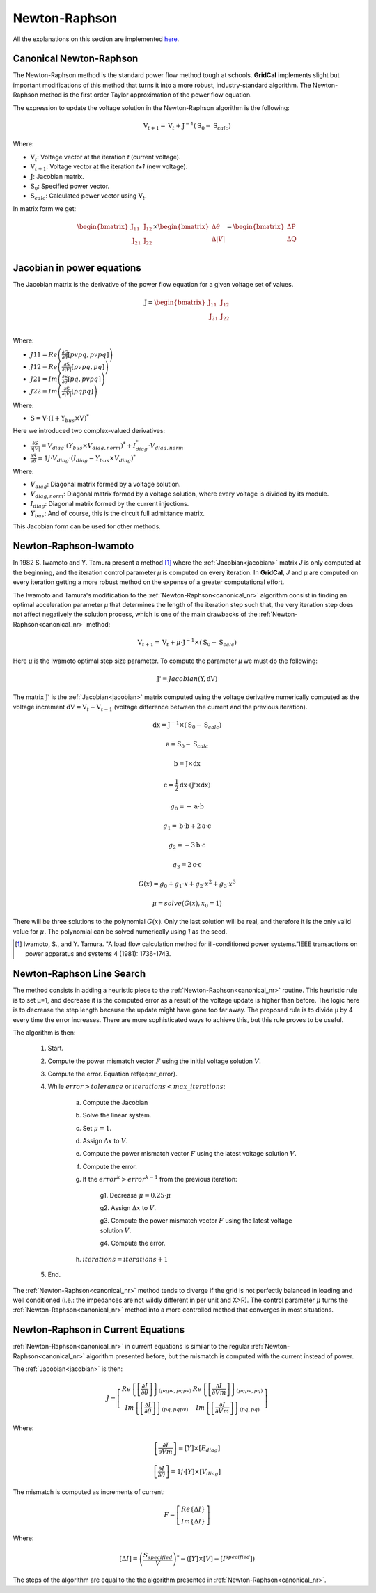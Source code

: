 .. _newton_raphson:

Newton-Raphson
==============

All the explanations on this section are implemented `here
<https://github.com/SanPen/GridCal/blob/master/src/GridCal/Engine/Numerical/jacobian_based_power_flow.py>`_.

.. _canonical_nr:

Canonical Newton-Raphson
------------------------

The Newton-Raphson method is the standard power flow method tough at schools.
**GridCal** implements slight but important modifications of this method that turns it
into a more robust, industry-standard algorithm. The Newton-Raphson method is the first
order Taylor approximation of the power flow equation.

The expression to update the voltage solution in the Newton-Raphson algorithm is the
following:

.. math::

    \textbf{V}_{t+1} = \textbf{V}_t + \textbf{J}^{-1}(\textbf{S}_0 - \textbf{S}_{calc})

Where:

- :math:`\textbf{V}_t`: Voltage vector at the iteration *t* (current voltage).
- :math:`\textbf{V}_{t+1}`: Voltage vector at the iteration *t+1* (new voltage).
- :math:`\textbf{J}`: Jacobian matrix.
- :math:`\textbf{S}_0`: Specified power vector.
- :math:`\textbf{S}_{calc}`: Calculated power vector using :math:`\textbf{V}_t`.

In matrix form we get:

.. math::

    \begin{bmatrix}
    \textbf{J}_{11} & \textbf{J}_{12} \\
    \textbf{J}_{21} & \textbf{J}_{22} \\
    \end{bmatrix}
    \times
    \begin{bmatrix}
    \Delta\theta\\
    \Delta|V|\\
    \end{bmatrix}
    =
    \begin{bmatrix}
    \Delta \textbf{P}\\
    \Delta \textbf{Q}\\
    \end{bmatrix}

.. _jacobian:

Jacobian in power equations
---------------------------

The Jacobian matrix is the derivative of the power flow equation for a given voltage
set of values.

.. math::

    \textbf{J} =
    \begin{bmatrix}
    \textbf{J}_{11} & \textbf{J}_{12} \\
    \textbf{J}_{21} & \textbf{J}_{22} \\
    \end{bmatrix}

Where:

- :math:`J11 = Re\left(\frac{\partial \textbf{S}}{\partial \theta}[pvpq, pvpq]\right)`
- :math:`J12 = Re\left(\frac{\partial \textbf{S}}{\partial |V|}[pvpq, pq]\right)`
- :math:`J21 = Im\left(\frac{\partial \textbf{S}}{\partial \theta}[pq, pvpq]\right)`
- :math:`J22 = Im\left(\frac{\partial \textbf{S}}{\partial |V|}[pq pq]\right)`

Where:

- :math:`\textbf{S} = \textbf{V} \cdot \left(\textbf{I} + \textbf{Y}_{bus} \times \textbf{V} \right)^*`

Here we introduced two complex-valued derivatives:

- :math:`\frac{\partial S}{\partial |V|} = V_{diag} \cdot \left(Y_{bus} \times V_{diag,norm} \right)^* + I_{diag}^* \cdot V_{diag,norm}`
- :math:`\frac{\partial S}{\partial \theta} =  1j \cdot V_{diag} \cdot \left(I_{diag} - Y_{bus} \times V_{diag} \right)^*`

Where:

- :math:`V_{diag}`: Diagonal matrix formed by a voltage solution.
- :math:`V_{diag,norm}`: Diagonal matrix formed by a voltage solution, where every voltage is divided by its module.
- :math:`I_{diag}`: Diagonal matrix formed by the current injections.
- :math:`Y_{bus}`: And of course, this is the circuit full admittance matrix.

This Jacobian form can be used for other methods.

Newton-Raphson-Iwamoto
----------------------

In 1982 S. Iwamoto and Y. Tamura present a method [1]_  where the
:ref:`Jacobian<jacobian>` matrix *J* is only computed at the beginning, and the
iteration control parameter *µ* is computed on every iteration. In **GridCal**, *J* and
*µ* are computed on every iteration getting a more robust method on the expense of a
greater computational effort.

The Iwamoto and Tamura's modification to the :ref:`Newton-Raphson<canonical_nr>`
algorithm consist in finding an optimal acceleration parameter *µ* that determines the
length of the iteration step such that, the very iteration step does not affect
negatively the solution process, which is one of the main drawbacks of the
:ref:`Newton-Raphson<canonical_nr>` method:

.. math::

    \textbf{V}_{t+1} = \textbf{V}_t + \mu \cdot \textbf{J}^{-1}\times (\textbf{S}_0 - \textbf{S}_{calc})

Here *µ* is the Iwamoto optimal step size parameter. To compute the parameter *µ* we
must do the following:

.. math::

    \textbf{J'} = Jacobian(\textbf{Y}, \textbf{dV})

The matrix :math:`\textbf{J'}` is the :ref:`Jacobian<jacobian>` matrix computed using
the voltage derivative numerically computed as the voltage increment
:math:`\textbf{dV}= \textbf{V}_{t} - \textbf{V}_{t-1}` (voltage difference between the
current and the previous iteration).

.. math::
    \textbf{dx} = \textbf{J}^{-1} \times  (\textbf{S}_0 - \textbf{S}_{calc})

    \textbf{a} = \textbf{S}_0 - \textbf{S}_{calc}

    \textbf{b} = \textbf{J} \times \textbf{dx}

    \textbf{c} = \frac{1}{2} \textbf{dx} \cdot (\textbf{J'} \times \textbf{dx})

.. math::

    g_0 = -\textbf{a} \cdot \textbf{b}

    g_1 = \textbf{b} \cdot \textbf{b} + 2  \textbf{a} \cdot \textbf{c}

    g_2 = -3  \textbf{b} \cdot \textbf{c}

    g_3 = 2  \textbf{c} \cdot \textbf{c}

.. math::

    G(x) = g_0 + g_1 \cdot x + g_2 \cdot x^2 + g_3 \cdot x^3

.. math::

    µ = solve(G(x), x_0=1)

There will be three solutions to the polynomial :math:`G(x)`. Only the last solution
will be real, and therefore it is the only valid value for :math:`µ`. The polynomial
can be solved numerically using *1* as the seed.

.. [1] Iwamoto, S., and Y. Tamura. "A load flow calculation method for ill-conditioned power systems."IEEE transactions on power apparatus and systems 4 (1981): 1736-1743.

.. _nr_line_search:

Newton-Raphson Line Search
--------------------------

The method consists in adding a heuristic piece to the
:ref:`Newton-Raphson<canonical_nr>` routine. This heuristic rule is to set µ=1, and
decrease it is the computed error as a result of the voltage update is higher than
before. The logic here is to decrease the step length because the update might have
gone too far away. The proposed rule is to divide µ by 4 every time the error
increases. There are more sophisticated ways to achieve this, but this rule proves to
be useful.

The algorithm is then:

    1. Start.

    2. Compute the power mismatch vector :math:`F` using the initial voltage solution :math:`V`.

    3. Compute the error. Equation \ref{eq:nr_error}.

    4. While :math:`error > tolerance` or :math:`iterations < max\_iterations`:

        a. Compute the Jacobian

        b. Solve the linear system.

        c. Set :math:`\mu = 1`.

        d. Assign :math:`\Delta x` to :math:`V`.

        e. Compute the power mismatch vector :math:`F` using the latest voltage solution :math:`V`.

        f. Compute the error.

        g. If the :math:`error^{k} > error^{k-1}` from the previous iteration:

            g1. Decrease :math:`\mu = 0.25 \cdot \mu`

            g2. Assign :math:`\Delta x` to :math:`V`.

            g3. Compute the power mismatch vector :math:`F` using the latest voltage solution :math:`V`.

            g4. Compute the error.

        h. :math:`iterations = iterations + 1`

    5. End.

The :ref:`Newton-Raphson<canonical_nr>` method tends to diverge if the grid is not
perfectly balanced in loading and well conditioned (i.e.: the impedances are not wildly
different in per unit and X>R). The control parameter :math:`\mu` turns the
:ref:`Newton-Raphson<canonical_nr>` method into a more controlled method that converges
in most situations.

Newton-Raphson in Current Equations
-----------------------------------

:ref:`Newton-Raphson<canonical_nr>` in current equations is similar to the regular
:ref:`Newton-Raphson<canonical_nr>` algorithm presented before, but the mismatch is
computed with the current instead of power.

The :ref:`Jacobian<jacobian>` is then:

.. math::

    J=
    \left[
    \begin{array}{cc}
    Re\left\{\left[\frac{\partial I}{\partial \theta}\right]\right\}_{(pqpv, pqpv)} &
    Re\left\{\left[\frac{\partial I}{\partial Vm}\right]\right\}_{(pqpv, pq)} \\
    Im\left\{\left[\frac{\partial I}{\partial \theta}\right]\right\}_{(pq, pqpv)} &
    Im\left\{\left[\frac{\partial I}{\partial Vm}\right]\right\}_{(pq,pq)}
    \end{array}
    \right]

Where:

.. math::

    \left[\frac{\partial I}{\partial Vm}\right] = [Y] \times [E_{diag}]

.. math::

    \left[\frac{\partial I}{\partial \theta}\right] = 1j \cdot [Y] \times [V_{diag}]

The mismatch is computed as increments of current:

.. math::

    F = \left[
    \begin{array}{c}
     Re\{\Delta I\} \\
     Im\{\Delta I\}
    \end{array}
    \right]

Where:

.. math::

    [\Delta I] = \left( \frac{S_{specified}}{V} \right)^*  - ([Y] \times [V] - [I^{specified}])

The steps of the algorithm are equal to the the algorithm presented in :ref:`Newton-Raphson<canonical_nr>`.
